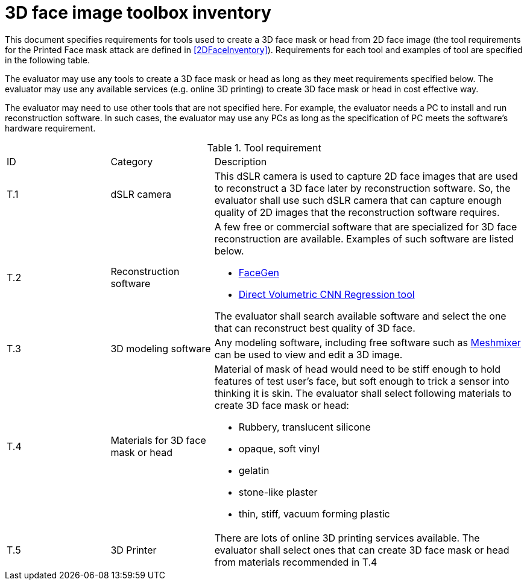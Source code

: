 = 3D face image toolbox inventory

This document specifies requirements for tools used to create a 3D face mask or head from 2D face image (the tool requirements for the Printed Face mask attack are defined in <<2DFaceInventory>>). Requirements for each tool and examples of tool are specified in the following table.

The evaluator may use any tools to create a 3D face mask or head as long as they meet requirements specified below. The evaluator may use any available services (e.g. online 3D printing) to create 3D face mask or head in cost effective way.

The evaluator may need to use other tools that are not specified here. For example, the evaluator needs a PC to install and run reconstruction software. In such cases, the evaluator may use any PCs as long as the specification of PC meets the software’s hardware requirement.  

.Tool requirement
[cols=".^1,.^1,3"]
|===

|ID
|Category
|Description    

|T.1 
|dSLR camera    
a|This dSLR camera is used to capture 2D face images that are used to reconstruct a 3D face later by reconstruction software. So, the evaluator shall use such dSLR camera that can capture enough quality of 2D images that the reconstruction software requires.

|T.2 
|Reconstruction software             
a|A few free or commercial software that are specialized for 3D face reconstruction are available. Examples of such software are listed below.

* https://facegen.com/[FaceGen]
* https://cvl-demos.cs.nott.ac.uk/vrn/[Direct Volumetric CNN Regression tool]

The evaluator shall search available software and select the one that can reconstruct best quality of 3D face.

|T.3 
|3D modeling software             
a|Any modeling software, including free software such as http://www.meshmixer.com/[Meshmixer] can be used to view and edit a 3D image.

|T.4 
|Materials for 3D face mask or head            
a|Material of mask of head would need to be stiff enough to hold features of test user’s face, but soft enough to trick a sensor into thinking it is skin. The evaluator shall select following materials to create 3D face mask or head:

* Rubbery, translucent silicone
* opaque, soft vinyl
* gelatin
* stone-like plaster
* thin, stiff, vacuum forming plastic

|T.5 
|3D Printer              
a|There are lots of online 3D printing services available. The evaluator shall select ones that can create 3D face mask or head from materials recommended in T.4
 
|===
